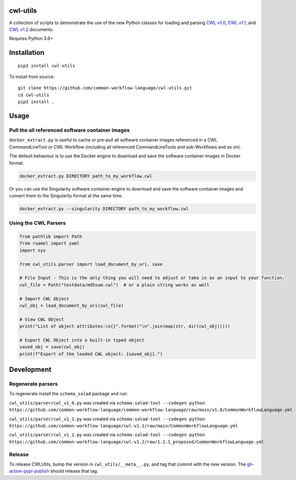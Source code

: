 |Linux Build Status| |Code coverage| |Documentation Status|

.. |Linux Build Status| image:: https://github.com/common-workflow-language/cwl-utils/actions/workflows/ci-tests.yml/badge.svg?branch=main
   :target: https://github.com/common-workflow-language/cwl-utils/actions/workflows/ci-tests.yml
.. |Code coverage| image:: https://codecov.io/gh/common-workflow-language/cwl-utils/branch/main/graph/badge.svg
   :target: https://codecov.io/gh/common-workflow-language/cwl-utils
.. |Documentation Status| image:: https://readthedocs.org/projects/cwl-utils/badge/?version=latest
   :target: https://cwl-utils.readthedocs.io/en/latest/?badge=latest
   :alt: Documentation Status

cwl-utils
---------

A collection of scripts to demonstrate the use of the new Python classes
for loading and parsing `CWL
v1.0 <https://github.com/common-workflow-language/cwl-utils/blob/main/cwl_utils/parser/v1_0.py>`__,
`CWL
v1.1 <https://github.com/common-workflow-language/cwl-utils/blob/main/cwl_utils/parser/v1_1.py>`__,
and `CWL
v1.2 <https://github.com/common-workflow-language/cwl-utils/blob/main/cwl_utils/parser/v1_2.py>`__
documents.

Requires Python 3.6+

Installation
------------

::

   pip3 install cwl-utils

To install from source::

   git clone https://github.com/common-workflow-language/cwl-utils.git
   cd cwl-utils
   pip3 install .

Usage
-----

Pull the all referenced software container images
~~~~~~~~~~~~~~~~~~~~~~~~~~~~~~~~~~~~~~~~~~~~~~~~~

``docker_extract.py`` is useful to cache or pre-pull all software
container images referenced in a CWL CommandLineTool or CWL Workflow
(including all referenced CommandLineTools and sub-Workflows and so on).

The default behaviour is to use the Docker engine to download and save
the software container images in Docker format.

.. code:: bash

   docker_extract.py DIRECTORY path_to_my_workflow.cwl

Or you can use the Singularity software container engine to download and
save the software container images and convert them to the Singularity
format at the same time.

.. code:: bash

   docker_extract.py --singularity DIRECTORY path_to_my_workflow.cwl

Using the CWL Parsers
~~~~~~~~~~~~~~~~~~~~~

.. code:: python

   from pathlib import Path
   from ruamel import yaml
   import sys

   from cwl_utils.parser import load_document_by_uri, save

   # File Input - This is the only thing you will need to adjust or take in as an input to your function:
   cwl_file = Path("testdata/md5sum.cwl")  # or a plain string works as well

   # Import CWL Object
   cwl_obj = load_document_by_uri(cwl_file)

   # View CWL Object
   print("List of object attributes:\n{}".format("\n".join(map(str, dir(cwl_obj)))))

   # Export CWL Object into a built-in typed object
   saved_obj = save(cwl_obj)
   print(f"Export of the loaded CWL object: {saved_obj}.")

Development
-----------

Regenerate parsers
~~~~~~~~~~~~~~~~~~

To regenerate install the ``schema_salad`` package and run:

``cwl_utils/parser/cwl_v1_0.py`` was created via
``schema-salad-tool --codegen python https://github.com/common-workflow-language/common-workflow-language/raw/main/v1.0/CommonWorkflowLanguage.yml``

``cwl_utils/parser/cwl_v1_1.py`` was created via
``schema-salad-tool --codegen python https://github.com/common-workflow-language/cwl-v1.1/raw/main/CommonWorkflowLanguage.yml``

``cwl_utils/parser/cwl_v1_2.py`` was created via
``schema-salad-tool --codegen python https://github.com/common-workflow-language/cwl-v1.2/raw/1.2.1_proposed/CommonWorkflowLanguage.yml``

Release
~~~~~~~

To release CWLUtils, bump the version in ``cwl_utils/__meta__.py``, and
tag that commit with the new version. The
`gh-action-pypi-publish <https://github.com/pypa/gh-action-pypi-publish>`__
should release that tag.

